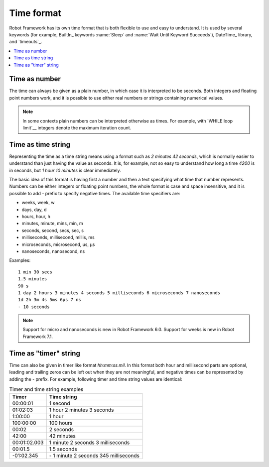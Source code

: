 Time format
===========

Robot Framework has its own time format that is both flexible to use and easy
to understand. It is used by several keywords (for example, BuiltIn_ keywords
:name:`Sleep` and :name:`Wait Until Keyword Succeeds`), DateTime_ library, and
`timeouts`_.

.. contents::
   :depth: 2
   :local:

Time as number
--------------

The time can always be given as a plain number, in which case it is
interpreted to be seconds. Both integers and floating point numbers
work, and it is possible to use either real numbers or strings
containing numerical values.

.. note:: In some contexts plain numbers can be interpreted otherwise as
          times. For example, with `WHILE loop limit`__ integers denote
          the maximum iteration count.

__ `Limiting WHILE loop iterations`_

Time as time string
-------------------

Representing the time as a time string means using a format such as
`2 minutes 42 seconds`, which is normally easier to understand than
just having the value as seconds. It is, for example, not so easy to
understand how long a time `4200` is in seconds, but
`1 hour 10 minutes` is clear immediately.

The basic idea of this format is having first a number and then a text
specifying what time that number represents. Numbers can be either
integers or floating point numbers, the whole format is case and space
insensitive, and it is possible to add `-` prefix to specify negative
times. The available time specifiers are:

* weeks, week, w
* days, day, d
* hours, hour, h
* minutes, minute, mins, min, m
* seconds, second, secs, sec, s
* milliseconds, millisecond, millis, ms
* microseconds, microsecond, us, μs
* nanoseconds, nanosecond, ns

Examples::

   1 min 30 secs
   1.5 minutes
   90 s
   1 day 2 hours 3 minutes 4 seconds 5 milliseconds 6 microseconds 7 nanoseconds
   1d 2h 3m 4s 5ms 6μs 7 ns
   - 10 seconds

.. note:: Support for micro and nanoseconds is new in Robot Framework 6.0.
          Support for weeks is new in Robot Framework 7.1.

Time as "timer" string
----------------------

Time can also be given in timer like
format `hh:mm:ss.mil`. In this format  both hour and millisecond parts
are optional, leading and trailing zeros can be left out when they are not
meaningful, and negative times can be represented by adding the `-`
prefix. For example, following timer and time string values are identical:

.. table:: Timer and time string examples
   :class: tabular

   ============  ======================================
      Timer                   Time string
   ============  ======================================
   00:00:01      1 second
   01:02:03      1 hour 2 minutes 3 seconds
   1:00:00       1 hour
   100:00:00     100 hours
   00:02         2 seconds
   42:00         42 minutes
   00:01:02.003  1 minute 2 seconds 3 milliseconds
   00:01.5       1.5 seconds
   -01:02.345    \- 1 minute 2 seconds 345 milliseconds
   ============  ======================================
